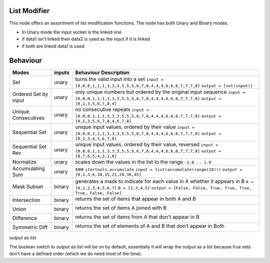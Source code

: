 List Modifier
~~~~~~~~~~~~~

This node offers an assortment of list modification functions. The node
has both Unary and Binary modes.

-  In Unary mode the input socket is the linked one
-  if data1 isn’t linked then data2 is used as the input if it is linked
-  if both are linked data1 is used.

Behaviour
~~~~~~~~~

+----------------------+----------+--------------------------------------------------------------------------+
| Modes                | inputs   | Behaviour Description                                                    |
+======================+==========+==========================================================================+
| Set                  | unary    | turns the valid input into a set                                         |
|                      |          | ``input = [0,0,0,1,1,1,3,3,3,5,5,5,6,7,8,4,4,4,6,6,6,7,7,7,8]``          |
|                      |          | ``output = [set(input)]``                                                |
+----------------------+----------+--------------------------------------------------------------------------+
| Ordered Set by input | unary    | only unique numbers but ordered by the original input sequence           |
|                      |          | ``input = [0,0,0,1,1,1,3,3,3,5,5,5,6,7,8,4,4,4,6,6,6,7,7,7,8]``          |
|                      |          | ``output = [0,1,3,5,6,7,8,4]``                                           |
+----------------------+----------+--------------------------------------------------------------------------+
| Unique Consecutives  | unary    | no consecutive repeats                                                   |
|                      |          | ``input = [0,0,0,1,1,1,3,3,3,5,5,5,6,7,8,4,4,4,6,6,6,7,7,7,8]``          |
|                      |          | ``output = [0,1,3,5,6,7,8,4,6,7,8]``                                     |
+----------------------+----------+--------------------------------------------------------------------------+
| Sequential Set       | unary    | unique input values, ordered by their value                              |
|                      |          | ``input = [0,0,0,1,1,1,3,3,3,5,5,5,6,7,8,4,4,4,6,6,6,7,7,7,8]``          |
|                      |          | ``output = [0,1,3,4,5,6,7,8]``                                           |
+----------------------+----------+--------------------------------------------------------------------------+
| Sequential Set Rev   | unary    | unique input values, ordered by their value, reversed                    |
|                      |          | ``input = [0,0,0,1,1,1,3,3,3,5,5,5,6,7,8,4,4,4,6,6,6,7,7,7,8]``          |
|                      |          | ``output = [8,7,6,5,4,3,1,0]``                                           |
+----------------------+----------+--------------------------------------------------------------------------+
| Normalize            | unary    | scales down the values in the list to the range ``-1.0 .. 1.0``          |
+----------------------+----------+--------------------------------------------------------------------------+
| Accumulating Sum     | unary    | see ``itertools.accumulate``                                             |
|                      |          | ``input = list(accumulate(range(10)))``                                  |
|                      |          | ``output = [0,1,3,6,10,15,21,28,36,45]``                                 |
+----------------------+----------+--------------------------------------------------------------------------+
| Mask Subset          | binary   | generates a mask to indicate for each value in A whether it appears in B |
|                      |          | ``A = [0,1,2,3,4,5,6,7]``                                                |
|                      |          | ``B = [2,3,4,5]``                                                        |
|                      |          | ``output = [False, False, True, True, True, True, False, False]``        |
+----------------------+----------+--------------------------------------------------------------------------+
| Intersection         | binary   | returns the set of items that appear in both A and B \                   |
|                      |          |                                                                          |
|                      |          | |image|                                                                  |
|                      |          |                                                                          |
+----------------------+----------+--------------------------------------------------------------------------+
| Union                | binary   | returns the set of items A joined with B \                               |
|                      |          |                                                                          |
|                      |          | |image|                                                                  |
|                      |          |                                                                          |
+----------------------+----------+--------------------------------------------------------------------------+
| Difference           | binary   | returns the set of items from A that don’t appear in B \                 |
|                      |          |                                                                          |
|                      |          | |image|                                                                  |
|                      |          |                                                                          |
+----------------------+----------+--------------------------------------------------------------------------+
| Symmetric Diff       | binary   | returns the set of elements of A and B that don’t appear in Both \       |
|                      |          |                                                                          |
|                      |          | |image|                                                                  |
|                      |          |                                                                          |
+----------------------+----------+--------------------------------------------------------------------------+

*output as list*

The boolean switch to *output as list* will be on by default,
essentially it will wrap the output as a list because true sets don’t
have a defined order (which we do need most of the time).

.. |image| image:: https://cloud.githubusercontent.com/assets/619340/18662881/733c219c-7f1c-11e6-85fc-fcfc1ea7768d.png
.. |image| image:: https://cloud.githubusercontent.com/assets/619340/18662921/a24aac7e-7f1c-11e6-80c1-684e513607a2.png
.. |image| image:: https://cloud.githubusercontent.com/assets/619340/18663232/ec821d80-7f1d-11e6-83bc-3fd64ff037b4.png
.. |image| image:: https://cloud.githubusercontent.com/assets/619340/18662983/f252aeba-7f1c-11e6-963b-e2b7d7111e17.png